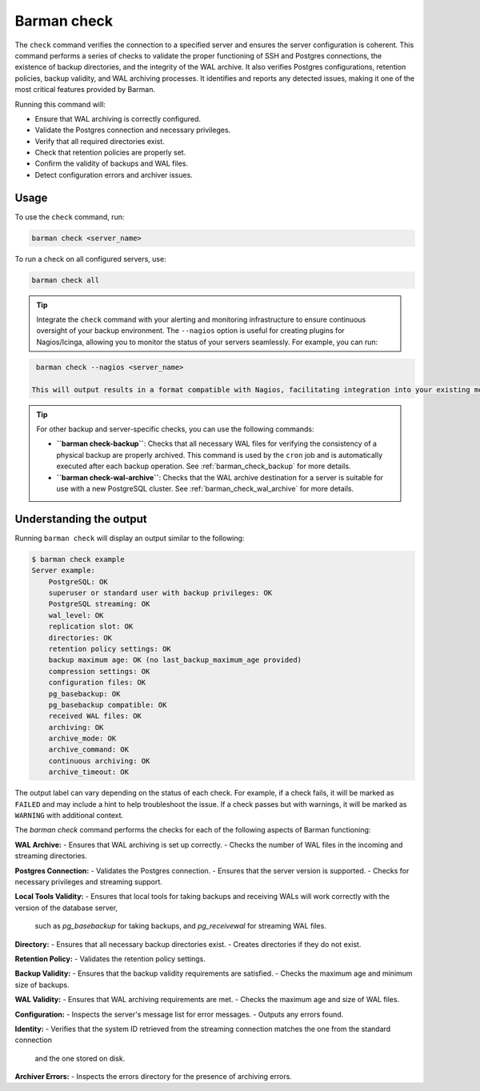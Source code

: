 .. _barman_check:

Barman check
============

The ``check`` command verifies the connection to a specified server and ensures the server configuration is coherent. 
This command performs a series of checks to validate the proper functioning of SSH and Postgres connections,
the existence of backup directories, and the integrity of the WAL archive. It also verifies Postgres configurations,
retention policies, backup validity, and WAL archiving processes. It identifies and reports any detected issues,
making it one of the most critical features provided by Barman.

Running this command will:

- Ensure that WAL archiving is correctly configured.
- Validate the Postgres connection and necessary privileges.
- Verify that all required directories exist.
- Check that retention policies are properly set.
- Confirm the validity of backups and WAL files.
- Detect configuration errors and archiver issues.

Usage
-----

To use the ``check`` command, run:

.. code-block:: bash

    barman check <server_name>

To run a check on all configured servers, use:

.. code-block:: bash

    barman check all

.. tip::
   Integrate the ``check`` command with your alerting and monitoring infrastructure to ensure continuous oversight of your backup environment.
   The ``--nagios`` option is useful for creating plugins for Nagios/Icinga, allowing you to monitor the status of your servers seamlessly.
   For example, you can run:

.. code-block:: bash

    barman check --nagios <server_name>

   This will output results in a format compatible with Nagios, facilitating integration into your existing monitoring setup.

.. tip::
   For other backup and server-specific checks, you can use the following commands:
   
   - **``barman check-backup``**: Checks that all necessary WAL files for verifying the
     consistency of a physical backup are properly archived. This command is used by the
     ``cron`` job and is automatically executed after each backup operation. See 
     :ref:`barman_check_backup` for more details.
   - **``barman check-wal-archive``**: Checks that the WAL archive destination for a 
     server is suitable for use with a new PostgreSQL cluster. See 
     :ref:`barman_check_wal_archive` for more details.

Understanding the output
------------------------

Running ``barman check`` will display an output similar to the following:

.. code-block:: text

    $ barman check example
    Server example:
        PostgreSQL: OK
        superuser or standard user with backup privileges: OK
        PostgreSQL streaming: OK
        wal_level: OK
        replication slot: OK
        directories: OK
        retention policy settings: OK
        backup maximum age: OK (no last_backup_maximum_age provided)
        compression settings: OK
        configuration files: OK
        pg_basebackup: OK
        pg_basebackup compatible: OK
        received WAL files: OK
        archiving: OK
        archive_mode: OK
        archive_command: OK
        continuous archiving: OK
        archive_timeout: OK

The output label can vary depending on the status of each check. For example, if a check fails, it will be marked as ``FAILED``
and may include a hint to help troubleshoot the issue. If a check passes but with warnings, it will be marked as ``WARNING`` with additional context.

The `barman check` command performs the checks for each of the following aspects of Barman functioning:

**WAL Archive:**
- Ensures that WAL archiving is set up correctly.
- Checks the number of WAL files in the incoming and streaming directories.

**Postgres Connection:**
- Validates the Postgres connection.
- Ensures that the server version is supported.
- Checks for necessary privileges and streaming support.

**Local Tools Validity:**
- Ensures that local tools for taking backups and receiving WALs will work correctly with the version of the database server, 
  such as `pg_basebackup` for taking backups, and `pg_receivewal` for streaming WAL files.

**Directory:**
- Ensures that all necessary backup directories exist.
- Creates directories if they do not exist.

**Retention Policy:**
- Validates the retention policy settings.

**Backup Validity:**
- Ensures that the backup validity requirements are satisfied.
- Checks the maximum age and minimum size of backups.

**WAL Validity:**
- Ensures that WAL archiving requirements are met.
- Checks the maximum age and size of WAL files.

**Configuration:**
- Inspects the server's message list for error messages.
- Outputs any errors found.

**Identity:**
- Verifies that the system ID retrieved from the streaming connection matches the one from the standard connection
  and the one stored on disk.

**Archiver Errors:**
- Inspects the errors directory for the presence of archiving errors.
